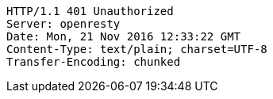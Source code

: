[source,http,options="nowrap"]
----
HTTP/1.1 401 Unauthorized
Server: openresty
Date: Mon, 21 Nov 2016 12:33:22 GMT
Content-Type: text/plain; charset=UTF-8
Transfer-Encoding: chunked

----